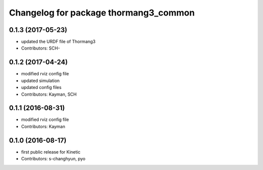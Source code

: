 ^^^^^^^^^^^^^^^^^^^^^^^^^^^^^^^^^^^^^^
Changelog for package thormang3_common
^^^^^^^^^^^^^^^^^^^^^^^^^^^^^^^^^^^^^^

0.1.3 (2017-05-23)
-----------
* updated the URDF file of Thormang3
* Contributors: SCH-

0.1.2 (2017-04-24)
-----------
* modified rviz config file
* updated simulation
* updated config files
* Contributors: Kayman, SCH

0.1.1 (2016-08-31)
-----------
* modified rviz config file
* Contributors: Kayman

0.1.0 (2016-08-17)
-----------
* first public release for Kinetic
* Contributors: s-changhyun, pyo
